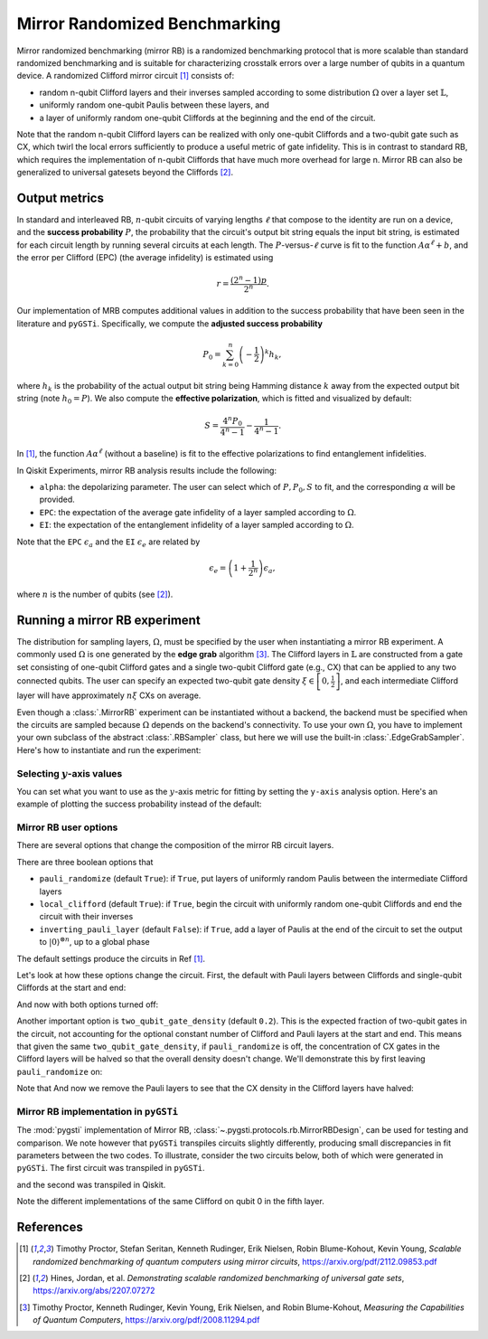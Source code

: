 Mirror Randomized Benchmarking
==============================

Mirror randomized benchmarking (mirror RB) is a randomized benchmarking protocol
that is more scalable than standard randomized benchmarking and is suitable for
characterizing crosstalk errors over a large number of qubits in a quantum device. A
randomized Clifford mirror circuit [1]_ consists of:

- random n-qubit Clifford layers and their inverses sampled according to some
  distribution :math:`\Omega` over a layer set :math:`\mathbb{L}`,

- uniformly random one-qubit Paulis between these layers, and 
  
- a layer of uniformly random one-qubit Cliffords at the beginning and the end 
  of the circuit.

Note that the random n-qubit Clifford layers can be realized with only one-qubit
Cliffords and a two-qubit gate such as CX, which twirl the local errors sufficiently to
produce a useful metric of gate infidelity. This is in contrast to standard RB, which
requires the implementation of n-qubit Cliffords that have much more overhead for large
n. Mirror RB can also be generalized to universal gatesets beyond the Cliffords [2]_.

Output metrics
--------------

In standard and interleaved RB, :math:`n`-qubit circuits of varying lengths :math:`\ell`
that compose to the identity are run on a device, and the **success probability**
:math:`P`, the probability that the circuit's output bit string equals the input bit
string, is estimated for each circuit length by running several circuits at each length.
The :math:`P`-versus-:math:`\ell` curve is fit to the function :math:`A\alpha^\ell + b`,
and the error per Clifford (EPC) (the average infidelity) is estimated using 

.. math::

    r = \frac{\left(2^n - 1\right)p}{2^n}.

Our implementation of MRB computes additional values in addition to the 
success probability that have been seen in the literature and ``pyGSTi``. 
Specifically, we compute the **adjusted success probability** 

.. math::

    P_0 = \sum_{k=0}^n \left(-\frac{1}{2}\right)^k h_k, 

where :math:`h_k` is the probability of the actual output bit string being Hamming
distance :math:`k` away from the expected output bit string (note :math:`h_0 = P`). We
also compute the **effective polarization**, which is fitted and visualized by default:

.. math::

    S = \frac{4^n P_0}{4^n - 1} - \frac{1}{4^n - 1}.

In [1]_, the function :math:`A\alpha^\ell` (without a baseline) is fit to the 
effective polarizations to find entanglement infidelities.

In Qiskit Experiments, mirror RB analysis results include the following:

- ``alpha``: the depolarizing parameter. The user can select which of :math:`P, P_0, S` 
  to fit, and the corresponding :math:`\alpha` will be provided.

- ``EPC``: the expectation of the average gate infidelity of a layer sampled 
  according to :math:`\Omega`.

- ``EI``: the expectation of the entanglement infidelity of a layer sampled 
  according to :math:`\Omega`. 

Note that the ``EPC`` :math:`\epsilon_a` and the ``EI`` :math:`\epsilon_e` are 
related by 

.. math:: 

    \epsilon_e = \left(1 + \frac{1}{2^n}\right) \epsilon_a, 

where :math:`n` is the number of qubits (see [2]_). 


Running a mirror RB experiment
------------------------------

The distribution for sampling layers, :math:`\Omega`, must be specified by the user when
instantiating a mirror RB experiment. A commonly used :math:`\Omega` is one generated by
the **edge grab** algorithm [3]_. The Clifford layers in :math:`\mathbb{L}` are
constructed from a gate set consisting of one-qubit Clifford gates and a single
two-qubit Clifford gate (e.g., CX) that can be applied to any two connected qubits. The
user can specify an expected two-qubit gate density :math:`\xi \in \left[0,
\frac{1}{2}\right]`, and each intermediate Clifford layer will have approximately
:math:`n \xi` CXs on average.

Even though a :class:`.MirrorRB` experiment can be instantiated without a backend, the
backend must be specified when the circuits are sampled because :math:`\Omega` depends
on the backend's connectivity. To use your own :math:`\Omega`, you have to implement
your own subclass of the abstract :class:`.RBSampler` class, but here we will use
the built-in :class:`.EdgeGrabSampler`. Here's how to instantiate and run the
experiment:

.. jupyter-execute::

    import numpy as np
    from qiskit_experiments.library import MirrorRB
    from qiskit_experiments.library.randomized_benchmarking.sampling_utils import EdgeGrabSampler

    from qiskit_aer import AerSimulator
    from qiskit.providers.fake_provider import FakeParis
    
    backend = AerSimulator.from_backend(FakeParis())

    lengths = np.arange(2, 810, 200)
    num_samples = 5
    seed = 1010
    qubits = (0,)

    exp_2q = MirrorRB((0,1), 
                      lengths=[4],
                      backend=backend, 
                      num_samples=1, 
                      seed=1010, 
                      two_qubit_gate_density=.4,
                      distribution=EdgeGrabSampler)

    exp_2q = MirrorRB(qubits, lengths, backend=backend, num_samples=num_samples, seed=seed)
    expdata_2q = exp_2q.run(backend).block_for_results()
    results_2q = expdata_2q.analysis_results()

.. jupyter-execute::

    print("Gate error ratio: %s" % expdata_2q.experiment.analysis.options.gate_error_ratio)
    display(expdata_2q.figure(0))
    for result in results_2q:
        print(result)

Selecting :math:`y`-axis values
~~~~~~~~~~~~~~~~~~~~~~~~~~~~~~~

You can set what you want to use as the :math:`y`-axis metric for fitting by setting
the ``y-axis`` analysis option. Here's an example of plotting the success probability 
instead of the default:

.. jupyter-execute::

    lengths = np.arange(2,302,50)
    num_samples = 5
    seed = 42
    qubits = (0,)

    exp = MirrorRB(qubits, lengths, backend=backend, num_samples=num_samples, seed=seed)
    
    # select y-axis, can also be "Adjusted Success Probability" or "Effective Polarization"
    exp.analysis.set_options(y_axis="Success Probability")
    
    # y-axis label must be set separately
    exp.analysis.options.plotter.set_figure_options(
        ylabel="Success Probability",
    )
    expdata = exp.run(backend).block_for_results()
    results = expdata.analysis_results()

.. jupyter-execute::

    display(expdata.figure(0))
    for result in results:
        print(result)


Mirror RB user options
~~~~~~~~~~~~~~~~~~~~~~

There are several options that change the composition of the mirror RB circuit layers.

There are three boolean options that 

- ``pauli_randomize`` (default ``True``): if ``True``, put layers of uniformly 
  random Paulis between the intermediate Clifford layers

- ``local_clifford`` (default ``True``): if ``True``, begin the circuit with 
  uniformly random one-qubit Cliffords and end the circuit with their inverses

- ``inverting_pauli_layer`` (default ``False``): if ``True``, add a layer of 
  Paulis at the end of the circuit to set the output to 
  :math:`\left\vert0\right\rangle^{\otimes n}`, up to a global phase

The default settings produce the circuits in Ref [1]_.

Let's look at how these options change the circuit. First, the default with Pauli layers
between Cliffords and single-qubit Cliffords at the start and end:

.. jupyter-execute::

    exp = MirrorRB((0,1,2),
                   lengths=[2],
                   seed=100,
                   backend=backend,
                   num_samples=1)
    exp.circuits()[0].decompose().draw("mpl")

And now with both options turned off:

.. jupyter-execute::

    exp = MirrorRB((0,1,2),
                   lengths=[2],
                   seed=100,
                   backend=backend,
                   num_samples=1,
                   local_clifford=False,
                   two_qubit_gate_density=0.4,
                   pauli_randomize=False,
                   inverting_pauli_layer=True)
    exp.circuits()[0].decompose().draw("mpl")

Another important option is ``two_qubit_gate_density`` (default ``0.2``). This is the
expected fraction of two-qubit gates in the circuit, not accounting for the optional
constant number of Clifford and Pauli layers at the start and end. This means that given
the same ``two_qubit_gate_density``, if ``pauli_randomize`` is off, the concentration of
CX gates in the Clifford layers will be halved so that the overall density doesn't
change. We'll demonstrate this by first leaving ``pauli_randomize`` on:

.. jupyter-execute::

    exp = MirrorRB(range(8),
                   lengths=[2],
                   two_qubit_gate_density=0.5,
                   seed=101,
                   backend=backend,
                   num_samples=1)
    exp.circuits()[0].remove_final_measurements(inplace=False).draw("mpl")

Note that And now we remove the Pauli layers to see that the CX density in the Clifford layers
have halved:

.. jupyter-execute::

    exp = MirrorRB(range(8),
                   lengths=[2],
                   two_qubit_gate_density=0.5,
                   pauli_randomize=False,
                   seed=101,
                   backend=backend,
                   num_samples=1)
    exp.circuits()[0].remove_final_measurements(inplace=False).draw("mpl")



Mirror RB implementation in ``pyGSTi``
~~~~~~~~~~~~~~~~~~~~~~~~~~~~~~~~~~~~~~

The :mod:`pygsti` implementation of Mirror RB,
:class:`~.pygsti.protocols.rb.MirrorRBDesign`, can be used for testing and comparison.
We note however that ``pyGSTi`` transpiles circuits slightly differently, producing
small discrepancies in fit parameters between the two codes. To illustrate, consider the
two circuits below, both of which were generated in ``pyGSTi``. The first circuit was
transpiled in ``pyGSTi``.

.. image:: images/pygsti-data-pygsti-transpiled-circ.png

and the second was transpiled in Qiskit. 

.. image:: images/pygsti-data-qiskit-transpiled-circ.png

Note the different implementations of the same Clifford on 
qubit 0 in the fifth layer.

References
----------

.. [1] Timothy Proctor, Stefan Seritan, Kenneth Rudinger, Erik Nielsen, Robin 
       Blume-Kohout, Kevin Young, *Scalable randomized benchmarking of quantum 
       computers using mirror circuits*, https://arxiv.org/pdf/2112.09853.pdf

.. [2] Hines, Jordan, et al. *Demonstrating scalable randomized benchmarking of
       universal gate sets*, https://arxiv.org/abs/2207.07272

.. [3] Timothy Proctor, Kenneth Rudinger, Kevin Young, Erik Nielsen, and Robin 
       Blume-Kohout, *Measuring the Capabilities of Quantum Computers*, 
       https://arxiv.org/pdf/2008.11294.pdf

